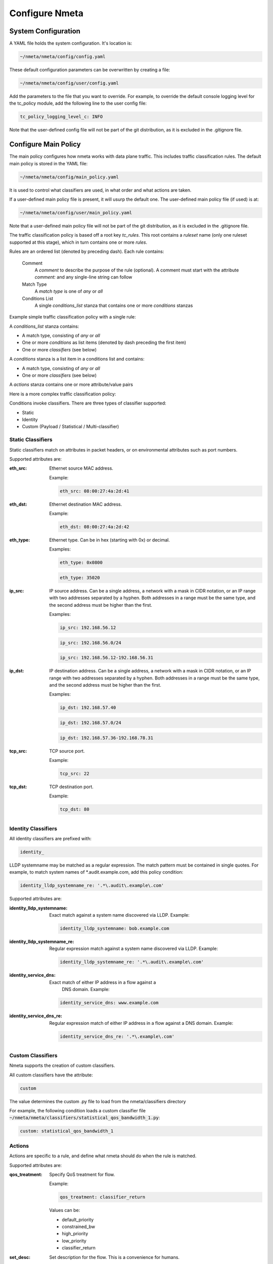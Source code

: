 ###############
Configure Nmeta
###############

********************
System Configuration
********************

A YAML file holds the system configuration. It's location is:

.. code-block:: text

  ~/nmeta/nmeta/config/config.yaml

These default configuration parameters can be overwritten by creating a file:

.. code-block:: text

  ~/nmeta/nmeta/config/user/config.yaml

Add the parameters to the file that you want to override. For example, to
override the default console logging level for the tc_policy module, add
the following line to the user config file:

.. code-block:: text

  tc_policy_logging_level_c: INFO

Note that the user-defined config file will not be part of the git
distribution, as it is excluded in the .gitignore file.

*********************
Configure Main Policy
*********************

The main policy configures how nmeta works with data plane traffic.
This includes traffic classification rules.
The default main policy is stored in the YAML file:

.. code-block:: text

  ~/nmeta/nmeta/config/main_policy.yaml

It is used to control what classifiers are used, in what order and what
actions are taken.

If a user-defined main policy file is present, it will usurp the default one.
The user-defined main policy file (if used) is at:

.. code-block:: text

  ~/nmeta/nmeta/config/user/main_policy.yaml

Note that a user-defined main policy file will not be part of the git
distribution, as it is excluded in the .gitignore file.

The traffic classification policy is based off a root key *tc_rules*.
This root contains a *ruleset* name (only one ruleset supported at this
stage), which in turn contains one or more *rules*.

Rules are an ordered list (denoted by preceding dash). Each rule contains:

  Comment
    A *comment* to describe the purpose of the rule (optional). A
    comment must start with the attribute *comment:* and any single-line string
    can follow

  Match Type
    A *match type* is one of *any* or *all*

  Conditions List
    A single *conditions_list* stanza that contains one or more
    *conditions* stanzas

Example simple traffic classification policy with a single rule:

.. image:: images/simple_tc_policy.png

A *conditions_list* stanza contains:

- A match type, consisting of *any* or *all*
- One or more *conditions* as list items (denoted by dash preceding the
  first item)
- One or more *classifiers* (see below)

A *conditions* stanza is a list item in a conditions list and contains:

- A match type, consisting of *any* or *all*
- One or more *classifiers* (see below)

A *actions* stanza contains one or more attribute/value pairs

Here is a more complex traffic classification policy:

.. image:: images/complex_tc_policy.png

Conditions invoke classifiers. There are three types of classifier supported:

- Static
- Identity
- Custom (Payload / Statistical / Multi-classifier)

Static Classifiers
------------------

Static classifiers match on attributes in packet headers, or on environmental
attributes such as port numbers.

Supported attributes are:

:eth_src: Ethernet source MAC address.

  Example:

  .. code-block:: text

    eth_src: 08:00:27:4a:2d:41

:eth_dst: Ethernet destination MAC address.

  Example:

  .. code-block:: text

    eth_dst: 08:00:27:4a:2d:42

:eth_type: Ethernet type. Can be in hex (starting with 0x) or decimal.

  Examples:

  .. code-block:: text

    eth_type: 0x0800

  .. code-block:: text

    eth_type: 35020

:ip_src: IP source address. Can be a single address, a network with a mask in
  CIDR notation, or an IP range with two addresses separated by a hyphen.
  Both addresses in a range must be the same type, and the second
  address must be higher than the first.

  Examples:

  .. code-block:: text

    ip_src: 192.168.56.12

  .. code-block:: text

    ip_src: 192.168.56.0/24

  .. code-block:: text

    ip_src: 192.168.56.12-192.168.56.31

:ip_dst: IP destination address. Can be a single address, a network with a
  mask in CIDR notation, or an IP range with two addresses separated by a
  hyphen. Both addresses in a range must be the same type, and the second
  address must be higher than the first.

  Examples:

  .. code-block:: text

    ip_dst: 192.168.57.40

  .. code-block:: text

    ip_dst: 192.168.57.0/24

  .. code-block:: text

    ip_dst: 192.168.57.36-192.168.78.31

:tcp_src: TCP source port.

  Example:

  .. code-block:: text

    tcp_src: 22

:tcp_dst: TCP destination port.

  Example:

  .. code-block:: text

    tcp_dst: 80

Identity Classifiers
--------------------

All identity classifiers are prefixed with:

.. code-block:: text

  identity_

LLDP systemname may be matched as a regular expression.
The match pattern must be contained in single
quotes. For example, to match system names of \*.audit.example.com, add this
policy condition:

.. code-block:: text

  identity_lldp_systemname_re: '.*\.audit\.example\.com'

Supported attributes are:

:identity_lldp_systemname: Exact match against a system name discovered
  via LLDP. Example:

  .. code-block:: text

    identity_lldp_systemname: bob.example.com

:identity_lldp_systemname_re: Regular expression match against a system name
  discovered via LLDP. Example:

  .. code-block:: text

    identity_lldp_systemname_re: '.*\.audit\.example\.com'

:identity_service_dns: Exact match of either IP address in a flow against a
   DNS domain. Example:

  .. code-block:: text

    identity_service_dns: www.example.com

:identity_service_dns_re: Regular expression match of either IP address in
  a flow against a DNS domain. Example:

  .. code-block:: text

    identity_service_dns_re: '.*\.example\.com'

Custom Classifiers
------------------

Nmeta supports the creation of custom classifiers.

All custom classifiers have the attribute:

.. code-block:: text

  custom

The value determines the custom .py file to load from the nmeta/classifiers
directory

For example, the following condition loads a custom classifier file :code:`~/nmeta/nmeta/classifiers/statistical_qos_bandwidth_1.py`:

.. code-block:: text

  custom: statistical_qos_bandwidth_1

Actions
-------

Actions are specific to a rule, and define what nmeta should do when the rule is matched.

Supported attributes are:

:qos_treatment: Specify QoS treatment for flow.

  Example:

  .. code-block:: text

    qos_treatment: classifier_return

  Values can be:

  - default_priority
  - constrained_bw
  - high_priority
  - low_priority
  - classifier_return

:set_desc: Set description for the flow. This is a convenience for humans.

  Example:

  .. code-block:: text

    set_desc: "This is a flow type description"


QoS Treatment
-------------

Quality of Service (QoS) treatment parameters are configured in main policy
under the qos_treatment root directive. They map qos action values to
queue numbers. Example:

.. code-block:: text

  qos_treatment:
    # Control Quality of Service (QoS) treatment mapping of
    #  names to output queue numbers:
    default_priority: 0
    constrained_bw: 1
    high_priority: 2
    low_priority: 3


